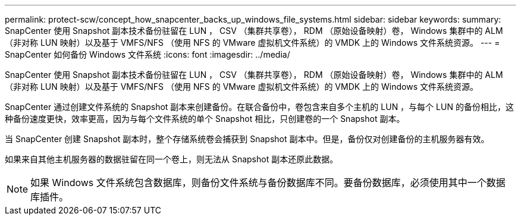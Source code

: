 ---
permalink: protect-scw/concept_how_snapcenter_backs_up_windows_file_systems.html 
sidebar: sidebar 
keywords:  
summary: SnapCenter 使用 Snapshot 副本技术备份驻留在 LUN ， CSV （集群共享卷）， RDM （原始设备映射）卷， Windows 集群中的 ALM （非对称 LUN 映射）以及基于 VMFS/NFS （使用 NFS 的 VMware 虚拟机文件系统）的 VMDK 上的 Windows 文件系统资源。 
---
= SnapCenter 如何备份 Windows 文件系统
:icons: font
:imagesdir: ../media/


[role="lead"]
SnapCenter 使用 Snapshot 副本技术备份驻留在 LUN ， CSV （集群共享卷）， RDM （原始设备映射）卷， Windows 集群中的 ALM （非对称 LUN 映射）以及基于 VMFS/NFS （使用 NFS 的 VMware 虚拟机文件系统）的 VMDK 上的 Windows 文件系统资源。

SnapCenter 通过创建文件系统的 Snapshot 副本来创建备份。在联合备份中，卷包含来自多个主机的 LUN ，与每个 LUN 的备份相比，这种备份速度更快，效率更高，因为与每个文件系统的单个 Snapshot 相比，只创建卷的一个 Snapshot 副本。

当 SnapCenter 创建 Snapshot 副本时，整个存储系统卷会捕获到 Snapshot 副本中。但是，备份仅对创建备份的主机服务器有效。

如果来自其他主机服务器的数据驻留在同一个卷上，则无法从 Snapshot 副本还原此数据。


NOTE: 如果 Windows 文件系统包含数据库，则备份文件系统与备份数据库不同。要备份数据库，必须使用其中一个数据库插件。
